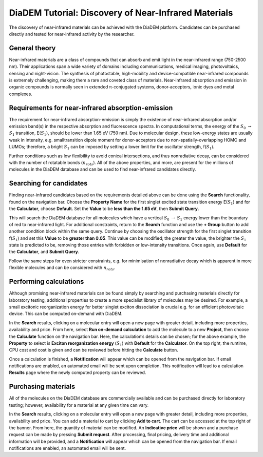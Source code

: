 
DiaDEM Tutorial: Discovery of Near-Infrared Materials
=======================================================

The discovery of near-infrared materials can be achieved with the DiaDEM platform. Candidates can be purchased directly and tested for near-infrared activity by the researcher.

General theory
--------------

Near-infrared materials are a class of compounds that can absorb and emit light in the near-infrared range (750-2500 nm). Their applications span a wide variety of domains including communications, medical imaging, photovoltaics, sensing and night-vision. The synthesis of photostable, high-mobility and device-compatible near-infrared compounds is extremely challenging, making them a rare and coveted class of materials. Near-infrared absorption and emission in organic compounds is normally seen in extended π-conjugated systems, donor-acceptors, ionic dyes and metal complexes. 

Requirements for near-infrared absorption-emission
--------------------------------------------------

The requirement for near-infrared absorption-emission is simply the existence of near-infrared absorption and/or emission band(s) in the respective absorption and fluorescence spectra. In computational terms, the energy of the :math:`S_{0}` :math:`\rightarrow` :math:`S_{1}` transition, E(:math:`S_{1}`), should be lower than 1.65 eV (750 nm). Due to molecular design, these low-energy states are usually weak in intensity, e.g. smalltransition dipole moment for donor-acceptors due to non-spatially-overlapping HOMO and LUMOs; therefore, a bright :math:`S_{1}` can be imposed by setting a lower limit for the oscillator strength, f(:math:`S_{1}`). 

Further conditions such as low flexibility to avoid conical intersections, and thus nonradiative decay, can be considered with the number of rotatable bonds (:math:`n_{rots}`). All of the above properties, and more, are present for the millions of molecules in the DiaDEM database and can be used to find near-infrared candidates directly. 

Searching for candidates
------------------------

Finding near-infrared candidates based on the requirements detailed above can be done using the **Search** functionality, found on the navigation bar. Choose the **Property Name** for the first singlet excited state transition energy E(:math:`S_{1}`) and for the **Calculator**, choose **Default**. Set the **Value** to be **less than the 1.65 eV**, then **Submit Query**. 

This will search the DiaDEM database for all molecules which have a vertical :math:`S_{0}` :math:`\rightarrow` :math:`S_{1}` energy lower than the boundary of red to near-infrared light. 
For additional constraints, return to the **Search** function and use the **+ Group** button to add another condition block within the same query. Continue by choosing the oscillator strength for the first singlet transition f(:math:`S_{1}`) and set this **Value** to be **greater than 0.05**. This value can be modified; the greater the value, the brighter the :math:`S_{1}` state is predicted to be, removing those entries with forbidden or low-intensity transitions. Once again, use **Default** for the **Calculator**, and **Submit Query**.

Follow the same steps for even stricter constraints, e.g. for minimisation of nonradiative decay which is apparent in more flexible molecules and can be considered with :math:`n_{rots}`. 

Performing calculations
-----------------------

Although promising near-infrared materials can be found simply by searching and purchasing materials directly for laboratory testing, additional properties to create a more specialist library of molecules may be desired. For example, a small excitonic reorganization energy for better singlet exciton dissociation is crucial e.g. for an efficient photovoltaic device. This can be computed on-demand with DiaDEM. 

In the **Search** results, clicking on a molecular entry will open a new page with greater detail, including more properties, availability and price. From here, select **Run on-demand calculation** to add the molecule to a new **Project**, then choose the **Calculate** function on the navigation bar. Here, the calculation’s details can be chosen; for the above example, the **Property** to select is **Exciton reorganization energy** (:math:`S_{1}`) with **Default** for the **Calculator**. On the top right, the runtime, CPU cost and cost is given and can be reviewed before hitting the **Calculate** button. 

Once a calculation is finished, a **Notification** will appear which can be opened from the navigation bar. If email notifications are enabled, an automated email will be sent upon completion. This notification will lead to a calculation **Results** page where the newly computed property can be reviewed. 

Purchasing materials
--------------------

All of the molecules on the DiaDEM database are commercially available and can be purchased directly for laboratory testing; however, availability for a material at any given time can vary. 

In the **Search** results, clicking on a molecular entry will open a new page with greater detail, including more properties, availability and price. You can add a material to cart by clicking **Add to cart**. The cart can be accessed at the top right of the banner. From here, the quantity of material can be modified. An **Indicative price** will be shown and a purchase request can be made by pressing **Submit request**. After processing, final pricing, delivery time and additional information will be provided, and a **Notification** will appear which can be opened from the navigation bar. If email notifications are enabled, an automated email will be sent.
